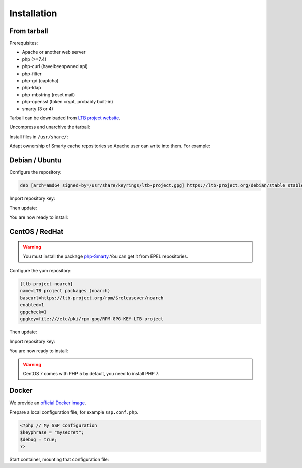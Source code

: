 Installation
============

From tarball
------------

Prerequisites:

* Apache or another web server
* php (>=7.4)
* php-curl (haveibeenpwned api)
* php-filter
* php-gd (captcha)
* php-ldap
* php-mbstring (reset mail)
* php-openssl (token crypt, probably built-in)
* smarty (3 or 4)

Tarball can be downloaded from `LTB project website <https://ltb-project.org/download.html>`_.

Uncompress and unarchive the tarball:

.. prompt:: bash $

    tar -zxvf ltb-project-self-service-password-*.tar.gz

Install files in ``/usr/share/``:

.. prompt:: bash #

    mv ltb-project-self-service-password-* /usr/share/self-service-password

Adapt ownership of Smarty cache repositories so Apache user can write into them. For example:

.. prompt:: bash #

   chown apache:apache /usr/share/self-service-password/cache
   chown apache:apache /usr/share/self-service-password/templates_c

Debian / Ubuntu
---------------

Configure the repository:

.. prompt:: bash #

    vi /etc/apt/sources.list.d/ltb-project.list

.. code-block:: ini

    deb [arch=amd64 signed-by=/usr/share/keyrings/ltb-project.gpg] https://ltb-project.org/debian/stable stable main

Import repository key:

.. prompt:: bash #

    wget -O - https://ltb-project.org/documentation/_static/RPM-GPG-KEY-LTB-project | gpg --dearmor | sudo tee /usr/share/keyrings/ltb-project.gpg >/dev/null

Then update:

.. prompt:: bash #

    apt update

You are now ready to install:

.. prompt:: bash #

    apt install self-service-password

CentOS / RedHat
---------------

.. warning::  You must install the package `php-Smarty`_.You can get it from EPEL repositories.

.. _php-Smarty: https://pkgs.org/download/php-Smarty

Configure the yum repository:

.. prompt:: bash #

    vi /etc/yum.repos.d/ltb-project.repo

.. code-block:: ini

    [ltb-project-noarch]
    name=LTB project packages (noarch)
    baseurl=https://ltb-project.org/rpm/$releasever/noarch
    enabled=1
    gpgcheck=1
    gpgkey=file:///etc/pki/rpm-gpg/RPM-GPG-KEY-LTB-project

Then update:

.. prompt:: bash #

    yum update

Import repository key:

.. prompt:: bash #

    rpm --import https://ltb-project.org/documentation/_static/RPM-GPG-KEY-LTB-project

You are now ready to install:

.. prompt:: bash #

    yum install self-service-password

.. warning:: CentOS 7 comes with PHP 5 by default, you need to install PHP 7.

Docker
------

We provide an `official Docker image <https://hub.docker.com/r/ltbproject/self-service-password>`_.

Prepare a local configuration file, for example ``ssp.conf.php``.

.. code-block:: php

    <?php // My SSP configuration
    $keyphrase = "mysecret";
    $debug = true;
    ?>

Start container, mounting that configuration file:

.. prompt:: bash #

    docker run -p 80:80 \
        -v $PWD/ssp.conf.php:/var/www/conf/config.inc.local.php \
        -it docker.io/ltbproject/self-service-password:latest
